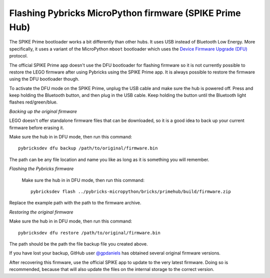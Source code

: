 Flashing Pybricks MicroPython firmware (SPIKE Prime Hub)
-----------------------------------------------------------------------

The SPIKE Prime bootloader works a bit differently than other hubs. It uses USB
instead of Bluetooth Low Energy. More specifically, it uses a variant of the
MicroPython ``mboot`` bootloader which uses the `Device Firmware Upgrade (DFU)`_
protocol.

The official SPIKE Prime app doesn't use the DFU bootloader for flashing firmware
so it is not currently possible to restore the LEGO firmware after using Pybricks
using the SPIKE Prime app. It is always possible to restore the firmware using
the DFU bootloader though.

To activate the DFU mode on the SPIKE Prime, unplug the USB cable and make sure
the hub is powered off. Press and keep holding the Bluetooth button, and then
plug in the USB cable. Keep holding the button until the Bluetooth light flashes
red/green/blue.

*Backing up the original firmware*

LEGO doesn't offer standalone firmware files that can be downloaded, so it is
a good idea to back up your current firmware before erasing it.

Make sure the hub in in DFU mode, then run this command::

    pybricksdev dfu backup /path/to/original/firmware.bin

The path can be any file location and name you like as long as it is something
you will remember.

*Flashing the Pybricks firmware*

 Make sure the hub in in DFU mode, then run this command::

    pybricksdev flash ../pybricks-micropython/bricks/primehub/build/firmware.zip

Replace the example path with the path to the firmware archive.

*Restoring the original firmware*

Make sure the hub in in DFU mode, then run this command::

    pybricksdev dfu restore /path/to/original/firmware.bin

The path should be the path the file backup file you created above.

If you have lost your backup, GitHub user `@gpdaniels`_ has obtained
several original firmware versions.

After recovering this firmware, use the official SPIKE app to update to the
very latest firmware. Doing so is recommended, because that will also update
the files on the internal storage to the correct version.

.. _Device Firmware Upgrade (DFU): https://en.wikipedia.org/wiki/USB#Device_Firmware_Upgrade
.. _@gpdaniels: https://github.com/gpdaniels/spike-prime/
